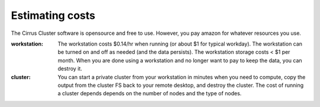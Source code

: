 .. _costs:

****************
Estimating costs
****************

The Cirrus Cluster software is opensource and free to use.  However, you pay amazon for whatever resources you use.



:workstation:  The workstation costs $0.14/hr when running (or about $1 for typical workday). The workstation can be turned on and off as needed (and the data persists). The workstation storage costs < $1 per month.  When you are done using a workstation and no longer want to pay to keep the data, you can destroy it.



:cluster:  You can start a private cluster from your workstation in minutes when you need to compute, copy the output from the cluster FS back to your remote desktop, and destroy the cluster.  The cost of running a cluster depends depends on the number of nodes and the type of nodes.